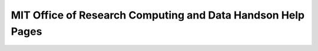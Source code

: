 MIT Office of Research Computing and Data Handson Help Pages
============================================================

